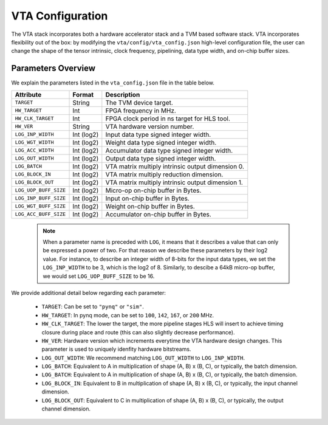 ..  Licensed to the Apache Software Foundation (ASF) under one
    or more contributor license agreements.  See the NOTICE file
    distributed with this work for additional information
    regarding copyright ownership.  The ASF licenses this file
    to you under the Apache License, Version 2.0 (the
    "License"); you may not use this file except in compliance
    with the License.  You may obtain a copy of the License at

..    http://www.apache.org/licenses/LICENSE-2.0

..  Unless required by applicable law or agreed to in writing,
    software distributed under the License is distributed on an
    "AS IS" BASIS, WITHOUT WARRANTIES OR CONDITIONS OF ANY
    KIND, either express or implied.  See the License for the
    specific language governing permissions and limitations
    under the License.

VTA Configuration
=================

The VTA stack incorporates both a hardware accelerator stack and
a TVM based software stack.
VTA incorporates flexibility out of the box: by modifying the
``vta/config/vta_config.json`` high-level configuration file,
the user can change the shape of the tensor intrinsic,
clock frequency, pipelining, data type width, and on-chip buffer sizes.

Parameters Overview
-------------------

We explain the parameters listed in the ``vta_config.json`` file in the table
below.

+-----------------------+------------+--------------------------------------------------------+
| Attribute             | Format     | Description                                            |
+=======================+============+========================================================+
| ``TARGET``            | String     | The TVM device target.                                 |
+-----------------------+------------+--------------------------------------------------------+
| ``HW_TARGET``         | Int        | FPGA frequency in MHz.                                 |
+-----------------------+------------+--------------------------------------------------------+
| ``HW_CLK_TARGET``     | Int        | FPGA clock period in ns target for HLS tool.           |
+-----------------------+------------+--------------------------------------------------------+
| ``HW_VER``            | String     | VTA hardware version number.                           |
+-----------------------+------------+--------------------------------------------------------+
| ``LOG_INP_WIDTH``     | Int (log2) | Input data type signed integer width.                  |
+-----------------------+------------+--------------------------------------------------------+
| ``LOG_WGT_WIDTH``     | Int (log2) | Weight data type signed integer width.                 |
+-----------------------+------------+--------------------------------------------------------+
| ``LOG_ACC_WIDTH``     | Int (log2) | Accumulator data type signed integer width.            |
+-----------------------+------------+--------------------------------------------------------+
| ``LOG_OUT_WIDTH``     | Int (log2) | Output data type signed integer width.                 |
+-----------------------+------------+--------------------------------------------------------+
| ``LOG_BATCH``         | Int (log2) | VTA matrix multiply intrinsic output dimension 0.      |
+-----------------------+------------+--------------------------------------------------------+
| ``LOG_BLOCK_IN``      | Int (log2) | VTA matrix multiply reduction dimension.               |
+-----------------------+------------+--------------------------------------------------------+
| ``LOG_BLOCK_OUT``     | Int (log2) | VTA matrix multiply intrinsic output dimension 1.      |
+-----------------------+------------+--------------------------------------------------------+
| ``LOG_UOP_BUFF_SIZE`` | Int (log2) | Micro-op on-chip buffer in Bytes.                      |
+-----------------------+------------+--------------------------------------------------------+
| ``LOG_INP_BUFF_SIZE`` | Int (log2) | Input on-chip buffer in Bytes.                         |
+-----------------------+------------+--------------------------------------------------------+
| ``LOG_WGT_BUFF_SIZE`` | Int (log2) | Weight on-chip buffer in Bytes.                        |
+-----------------------+------------+--------------------------------------------------------+
| ``LOG_ACC_BUFF_SIZE`` | Int (log2) | Accumulator on-chip buffer in Bytes.                   |
+-----------------------+------------+--------------------------------------------------------+


 .. note::

    When a parameter name is preceded with ``LOG``, it means that it describes a value that can only be expressed a power of two.
    For that reason we describe these parameters by their log2 value.
    For instance, to describe an integer width of 8-bits for the input data types, we set the ``LOG_INP_WIDTH`` to be 3, which is the log2 of 8.
    Similarly, to descibe a 64kB micro-op buffer, we would set ``LOG_UOP_BUFF_SIZE`` to be 16.

We provide additional detail below regarding each parameter:

 - ``TARGET``: Can be set to ``"pynq"`` or ``"sim"``.
 - ``HW_TARGET``: In pynq mode, can be set to ``100``, ``142``, ``167``, or ``200`` MHz.
 - ``HW_CLK_TARGET``: The lower the target, the more pipeline stages HLS will insert to achieve timing closure during place and route (this can also slightly decrease performance).
 - ``HW_VER``: Hardware version which increments everytime the VTA hardware design changes. This parameter is used to uniquely idenfity hardware bitstreams.
 - ``LOG_OUT_WIDTH``: We recommend matching ``LOG_OUT_WIDTH`` to ``LOG_INP_WIDTH``.
 - ``LOG_BATCH``: Equivalent to A in multiplication of shape (A, B) x (B, C), or typically, the batch dimension.
 - ``LOG_BATCH``: Equivalent to A in multiplication of shape (A, B) x (B, C), or typically, the batch dimension.
 - ``LOG_BLOCK_IN``: Equivalent to B in multiplication of shape (A, B) x (B, C), or typically, the input channel dimension.
 - ``LOG_BLOCK_OUT``: Equivalent to C in multiplication of shape (A, B) x (B, C), or typically, the output channel dimension.

